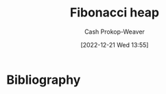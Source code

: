 :PROPERTIES:
:ID:       c4479aee-e895-47dc-ae15-681d1cb34527
:LAST_MODIFIED: [2023-09-05 Tue 20:16]
:END:
#+title: Fibonacci heap
#+hugo_custom_front_matter: :slug "c4479aee-e895-47dc-ae15-681d1cb34527"
#+author: Cash Prokop-Weaver
#+date: [2022-12-21 Wed 13:55]
#+filetags: :hastodo:concept:
* TODO [#3] Expand :noexport:
* TODO [#2] Flashcards :noexport:
* Bibliography
#+print_bibliography:

